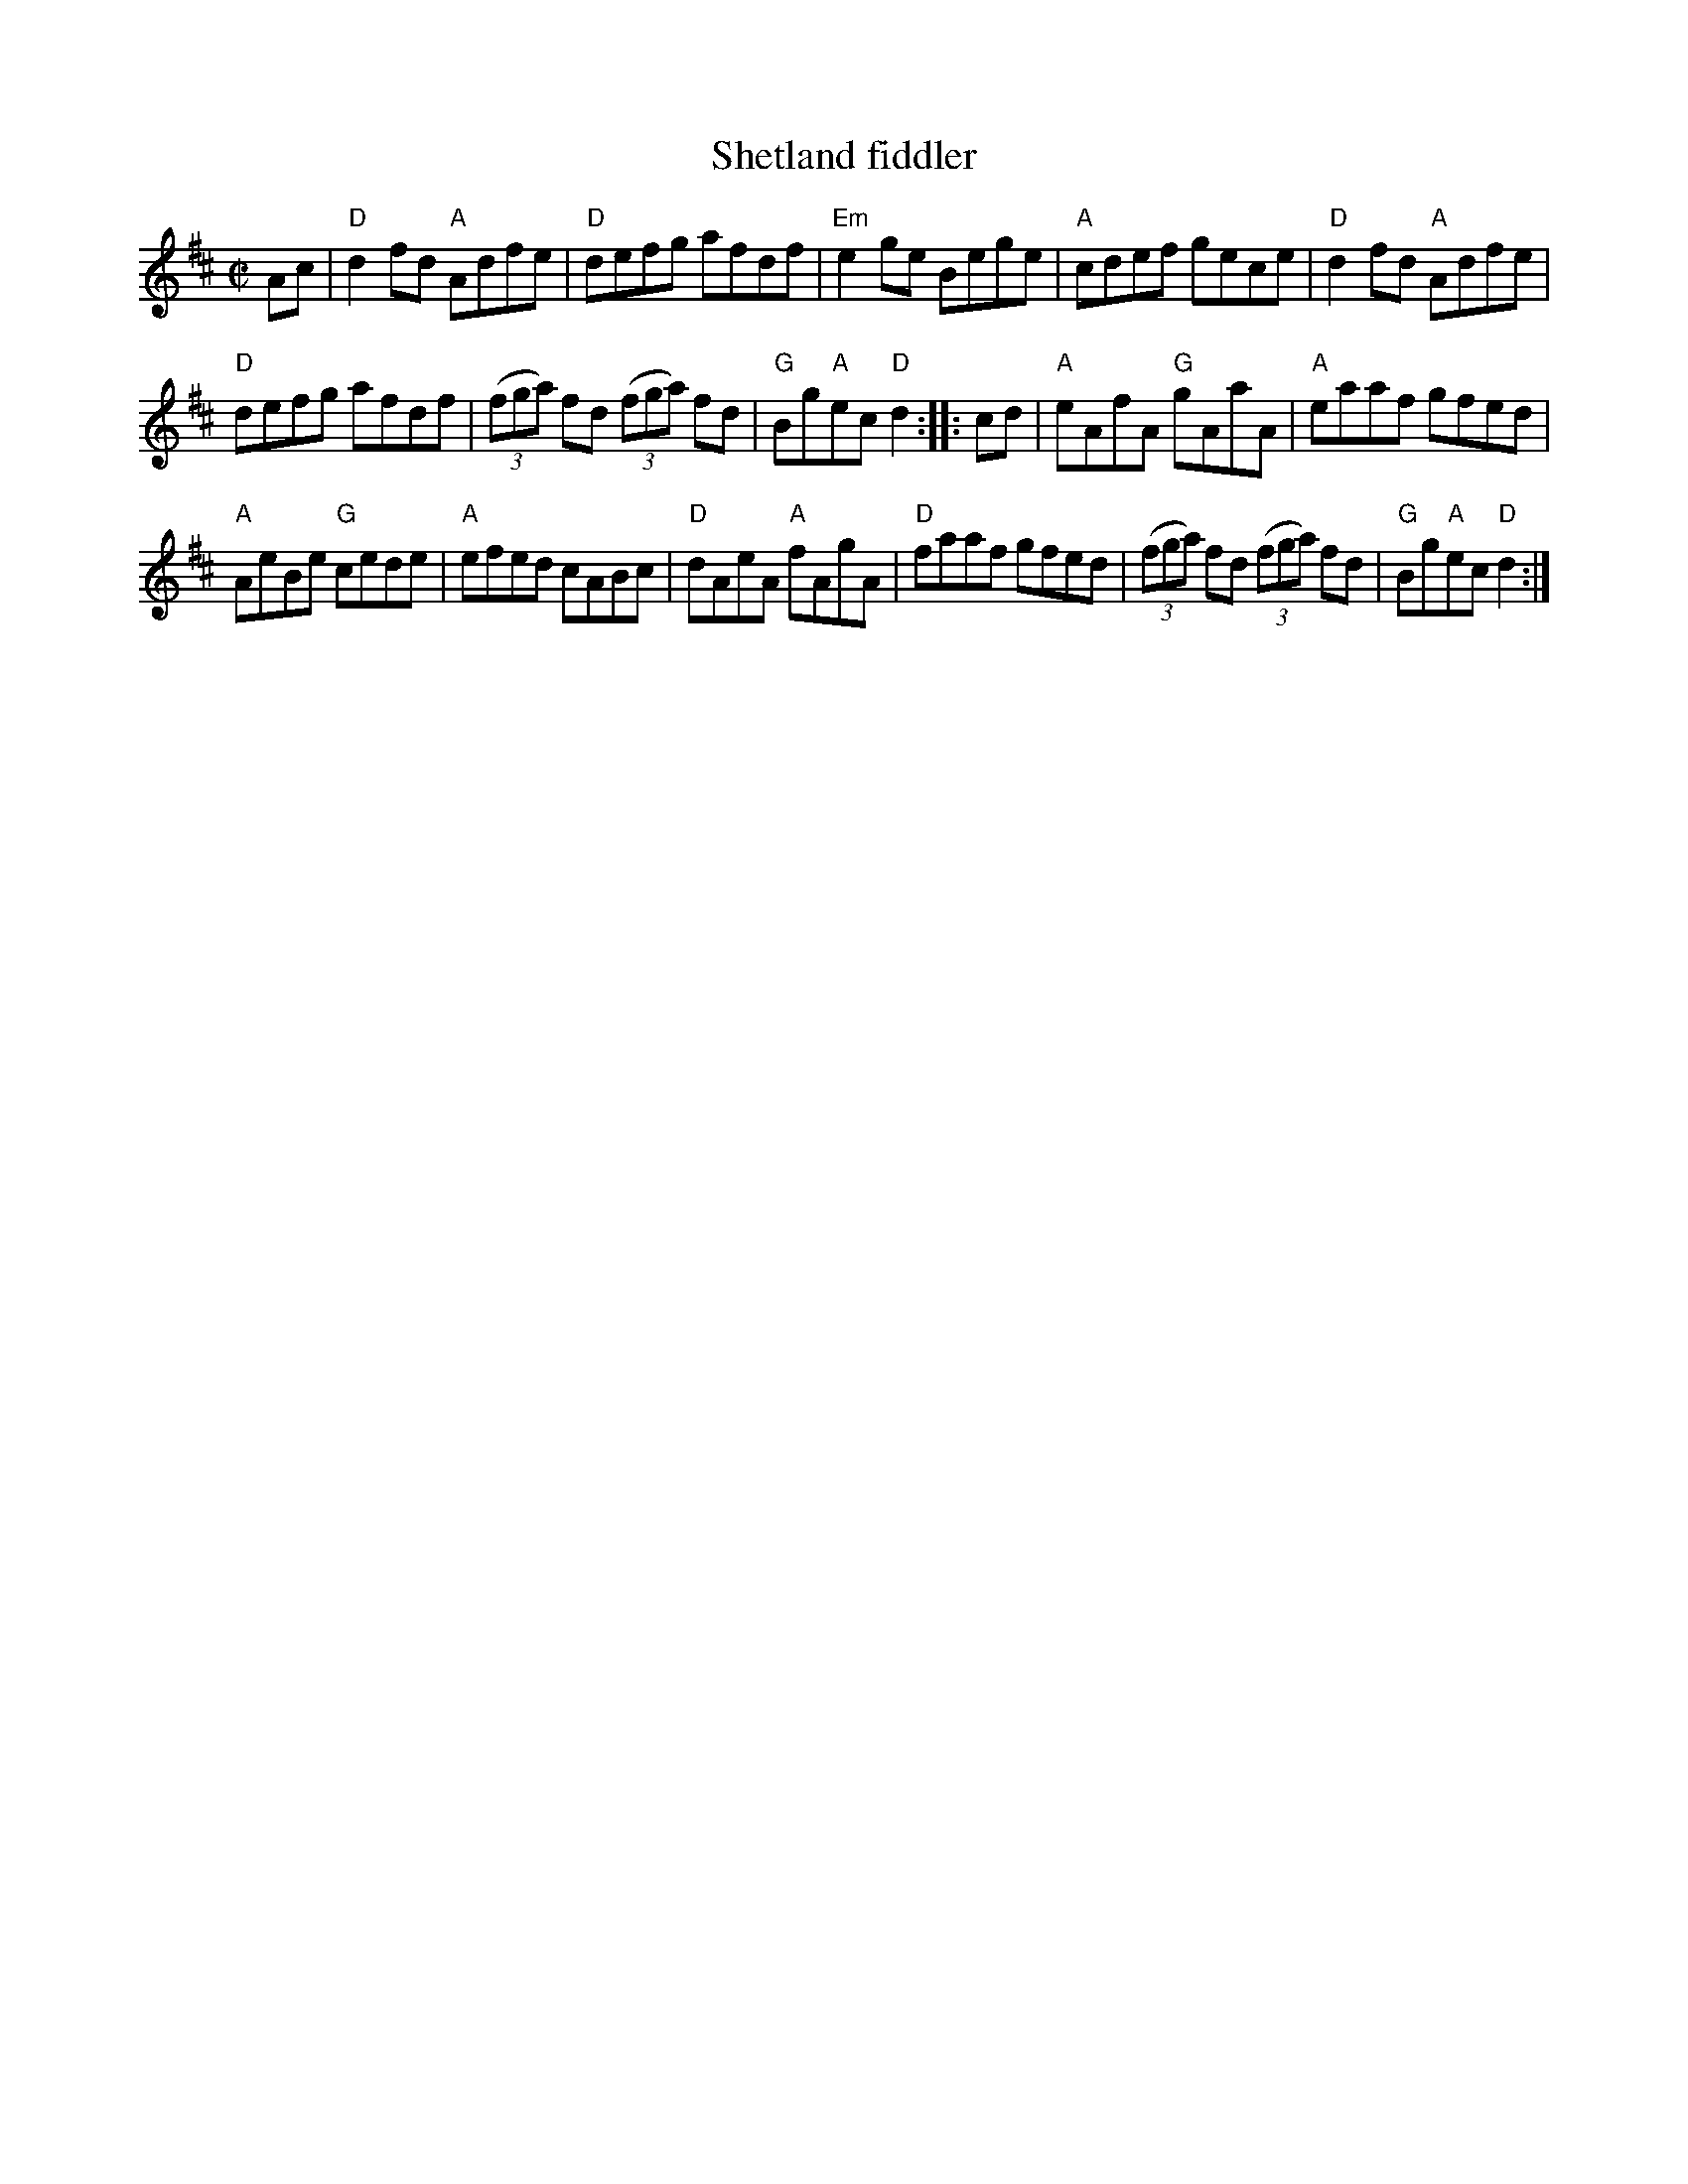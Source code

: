 X:285
T:Shetland fiddler
R:Reel
S:My arrangement from various sources
Z:Transcription, arrangement, chords:Mike Long
M:C|
L:1/8
K:D
Ac|\
"D"d2fd "A"Adfe|"D"defg afdf|"Em"e2ge Bege|"A"cdef gece|\
"D"d2fd "A"Adfe|
"D"defg afdf|(3(fga) fd (3(fga) fd|"G"Bg"A"ec "D"d2:|\
|:cd|\
"A"eAfA "G"gAaA|"A"eaaf gfed|
"A"AeBe "G"cede|"A"efed cABc|\
"D"dAeA "A"fAgA|"D"faaf gfed|(3(fga) fd (3(fga) fd|"G"Bg"A"ec "D"d2:|
